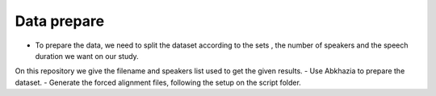 Data prepare
=============

- To prepare the data, we need to split the dataset according to the sets , the number of speakers and the speech duration we want on our study.
On this repository we give the filename and speakers list used to get the given results.
- Use Abkhazia to prepare the dataset.
- Generate the forced alignment files, following the setup on the script folder.

